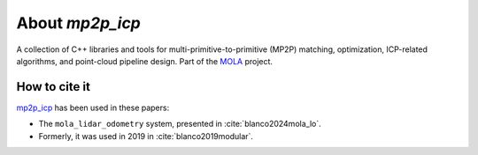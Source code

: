 .. MP2P_ICP documentation master file

======================
About `mp2p_icp`
======================

A collection of C++ libraries and tools for multi-primitive-to-primitive (MP2P) matching,
optimization, ICP-related algorithms, and point-cloud pipeline design. 
Part of the `MOLA <index.html>`_ project.

.. The toctree now lives in the root MOLAorg/mola repo

How to cite it
==============

.. rst-class:: fa fa-github

`mp2p_icp <https://github.com/MOLAorg/mp2p_icp>`_ has been used in these papers:

- The ``mola_lidar_odometry`` system, presented in :cite:`blanco2024mola_lo`.
- Formerly, it was used in 2019 in :cite:`blanco2019modular`.
